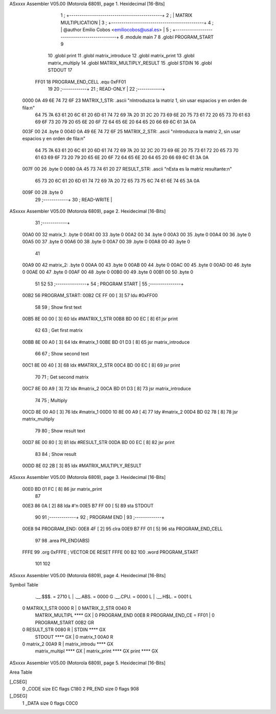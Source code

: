 ASxxxx Assembler V05.00  (Motorola 6809), page 1.
Hexidecimal [16-Bits]



                              1 ;   +---------------------------------------------+
                              2 ;   |            MATRIX MULTIPLICATION            |
                              3 ;   +---------------------------------------------+
                              4 ;   | @author Emilio Cobos <emiliocobos@usal.es>  |
                              5 ;   +---------------------------------------------+
                              6 			.module main
                              7 
                              8 			.globl PROGRAM_START
                              9 
                             10 			.globl	print
                             11 			.globl	matrix_introduce
                             12 			.globl	matrix_print
                             13 			.globl	matrix_multiply
                             14 			.globl	MATRIX_MULTIPLY_RESULT
                             15 			.globl	STDIN
                             16 			.globl	STDOUT
                             17 
                     FF01    18 PROGRAM_END_CELL	.equ	0xFF01
                             19 
                             20 ;------------+
                             21 ; READ-ONLY  |
                             22 ;------------+
   0000 0A 49 6E 74 72 6F    23 MATRIX_1_STR:		.ascii "\nIntroduzca la matriz 1, sin usar espacios y en orden de fila:\n"
        64 75 7A 63 61 20
        6C 61 20 6D 61 74
        72 69 7A 20 31 2C
        20 73 69 6E 20 75
        73 61 72 20 65 73
        70 61 63 69 6F 73
        20 79 20 65 6E 20
        6F 72 64 65 6E 20
        64 65 20 66 69 6C
        61 3A 0A
   003F 00                   24 			.byte 0
   0040 0A 49 6E 74 72 6F    25 MATRIX_2_STR:		.ascii "\nIntroduzca la matriz 2, sin usar espacios y en orden de fila:\n"
        64 75 7A 63 61 20
        6C 61 20 6D 61 74
        72 69 7A 20 32 2C
        20 73 69 6E 20 75
        73 61 72 20 65 73
        70 61 63 69 6F 73
        20 79 20 65 6E 20
        6F 72 64 65 6E 20
        64 65 20 66 69 6C
        61 3A 0A
   007F 00                   26 			.byte 0
   0080 0A 45 73 74 61 20    27 RESULT_STR:		.ascii "\nEsta es la matriz resultante:\n"
        65 73 20 6C 61 20
        6D 61 74 72 69 7A
        20 72 65 73 75 6C
        74 61 6E 74 65 3A
        0A
   009F 00                   28 			.byte 0
                             29 ;------------+
                             30 ; READ-WRITE |
ASxxxx Assembler V05.00  (Motorola 6809), page 2.
Hexidecimal [16-Bits]



                             31 ;------------+
   00A0 00                   32 matrix_1:		.byte 0
   00A1 00                   33 			.byte 0
   00A2 00                   34 			.byte 0
   00A3 00                   35 			.byte 0
   00A4 00                   36 			.byte 0
   00A5 00                   37 			.byte 0
   00A6 00                   38 			.byte 0
   00A7 00                   39 			.byte 0
   00A8 00                   40 			.byte 0
                             41 
   00A9 00                   42 matrix_2:		.byte 0
   00AA 00                   43 			.byte 0
   00AB 00                   44 			.byte 0
   00AC 00                   45 			.byte 0
   00AD 00                   46 			.byte 0
   00AE 00                   47 			.byte 0
   00AF 00                   48 			.byte 0
   00B0 00                   49 			.byte 0
   00B1 00                   50 			.byte 0
                             51 
                             52 
                             53 ;---------------+
                             54 ; PROGRAM START |
                             55 ;---------------+
   00B2                      56 PROGRAM_START:
   00B2 CE FF 00      [ 3]   57 			ldu	#0xFF00
                             58 
                             59 			; Show first text
   00B5 8E 00 00      [ 3]   60 			ldx	#MATRIX_1_STR
   00B8 BD 00 EC      [ 8]   61 			jsr	print
                             62 
                             63 			; Get first matrix
   00BB 8E 00 A0      [ 3]   64 			ldx	#matrix_1
   00BE BD 01 D3      [ 8]   65 			jsr	matrix_introduce
                             66 			
                             67 			; Show second text
   00C1 8E 00 40      [ 3]   68 			ldx	#MATRIX_2_STR
   00C4 BD 00 EC      [ 8]   69 			jsr	print
                             70 
                             71 			; Get second matrix
   00C7 8E 00 A9      [ 3]   72 			ldx	#matrix_2
   00CA BD 01 D3      [ 8]   73 			jsr	matrix_introduce
                             74 
                             75 			; Multiply
   00CD 8E 00 A0      [ 3]   76 			ldx	#matrix_1
   00D0 10 8E 00 A9   [ 4]   77 			ldy	#matrix_2
   00D4 BD 02 78      [ 8]   78 			jsr	matrix_multiply
                             79 			
                             80 			; Show result text
   00D7 8E 00 80      [ 3]   81 			ldx	#RESULT_STR
   00DA BD 00 EC      [ 8]   82 			jsr	print
                             83 
                             84 			; Show result
   00DD 8E 02 2B      [ 3]   85 			ldx	#MATRIX_MULTIPLY_RESULT
ASxxxx Assembler V05.00  (Motorola 6809), page 3.
Hexidecimal [16-Bits]



   00E0 BD 01 FC      [ 8]   86 			jsr	matrix_print
                             87 
   00E3 86 0A         [ 2]   88 			lda	#'\n
   00E5 B7 FF 00      [ 5]   89 			sta	STDOUT
                             90 
                             91 ;-------------+
                             92 ; PROGRAM END |
                             93 ;-------------+
   00E8                      94 PROGRAM_END: 
   00E8 4F            [ 2]   95 			clra
   00E9 B7 FF 01      [ 5]   96 			sta PROGRAM_END_CELL
                             97 
                             98 			.area PR_END(ABS)
   FFFE                      99 			.org 0xFFFE ; VECTOR DE RESET
   FFFE 00 B2               100 			.word PROGRAM_START
                            101 
                            102 
ASxxxx Assembler V05.00  (Motorola 6809), page 4.
Hexidecimal [16-Bits]

Symbol Table

    .__.$$$.       =   2710 L   |     .__.ABS.       =   0000 G
    .__.CPU.       =   0000 L   |     .__.H$L.       =   0001 L
  0 MATRIX_1_STR       0000 R   |   0 MATRIX_2_STR       0040 R
    MATRIX_MULTIPL     **** GX  |   0 PROGRAM_END        00E8 R
    PROGRAM_END_CE =   FF01     |   0 PROGRAM_START      00B2 GR
  0 RESULT_STR         0080 R   |     STDIN              **** GX
    STDOUT             **** GX  |   0 matrix_1           00A0 R
  0 matrix_2           00A9 R   |     matrix_introdu     **** GX
    matrix_multipl     **** GX  |     matrix_print       **** GX
    print              **** GX

ASxxxx Assembler V05.00  (Motorola 6809), page 5.
Hexidecimal [16-Bits]

Area Table

[_CSEG]
   0 _CODE            size   EC   flags C180
   2 PR_END           size    0   flags  908
[_DSEG]
   1 _DATA            size    0   flags C0C0

